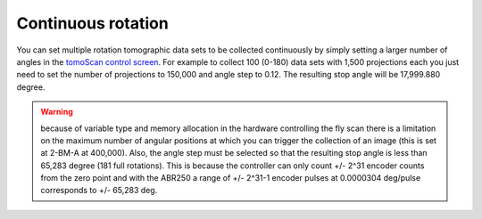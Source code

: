 Continuous rotation
===================

You can set multiple rotation tomographic data sets to be collected continuously by simply setting a larger number of angles 
in the  `tomoScan control screen <https://tomoscan.readthedocs.io/en/latest/tomoScanApp.html#medm-files>`_. For example to collect 100 (0-180) data sets 
with 1,500 projections each you just need to set the number of projections to 150,000 and angle step to 0.12. The resulting stop angle will be 17,999.880 degree.

.. warning:: because of variable type and memory allocation in the hardware controlling the fly scan there is a limitation on the maximum number of angular positions at which you can trigger the collection of an image (this is set at 2-BM-A at 400,000). Also, the angle step must be selected so that the resulting stop angle is less than 65,283 degree (181 full rotations). This is because the controller can only count +/- 2^31 encoder counts from the zero point and with the ABR250 a range of +/- 2^31-1 encoder pulses at 0.0000304 deg/pulse corresponds to +/- 65,283 deg.

